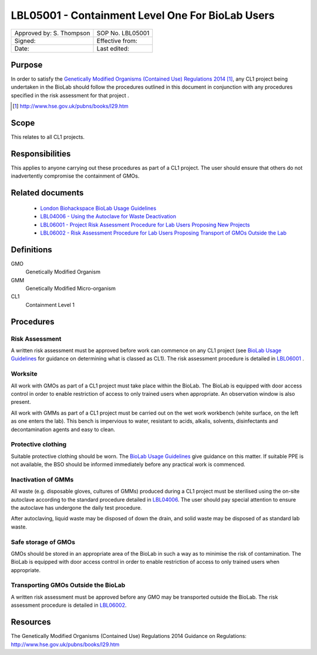 =================================================
LBL05001 - Containment Level One For BioLab Users
=================================================


+----------------------------+--------------------+
| Approved by: S. Thompson   | SOP No. LBL05001   |
+----------------------------+--------------------+
| Signed:                    | Effective from:    |
+----------------------------+--------------------+
| Date:                      | Last edited:       |
+----------------------------+--------------------+

Purpose
========
In order to satisfy the `Genetically Modified Organisms (Contained Use) Regulations 2014 <http://www.hse.gov.uk/pubns/books/l29.htm>`__ [#]_, any CL1 project being undertaken in the BioLab should follow the procedures outlined in this document in conjunction with any procedures specified in the risk assessment for that project .

.. [#] http://www.hse.gov.uk/pubns/books/l29.htm

Scope
=====
This relates to all CL1 projects.

Responsibilities
================
This applies to anyone carrying out these procedures as part of a CL1 project. The user should ensure that others do not inadvertently compromise the containment of GMOs.

Related documents
=================
    - `London Biohackspace BioLab Usage Guidelines <biolab-usage-guidelines.rst>`__
    - `LBL04006 - Using the Autoclave for Waste Deactivation <lbl04006.rst>`__ 
    - `LBL06001 - Project Risk Assessment Procedure for Lab Users Proposing New Projects <lbl06001.rst>`__
    - `LBL06002 - Risk Assessment Procedure for Lab Users Proposing Transport of GMOs Outside the Lab <lbl06002.rst>`__ 

Definitions
===========
GMO
	Genetically Modified Organism

GMM
	Genetically Modified Micro-organism

CL1
	Containment Level 1

Procedures
==========

Risk Assessment
---------------
A written risk assessment must be approved before work can commence on any CL1 project (see `BioLab Usage Guidelines <biolab-usage-guidelines.rst>`__ for guidance on determining what is classed as CL1). The risk assessment procedure is detailed in `LBL06001 <lbl06001.rst>`__ .

Worksite
--------
All work with GMOs as part of a CL1 project must take place within the BioLab. The BioLab is equipped with door access control in order to enable restriction of access to only trained users when appropriate. An observation window is also present.

All work with GMMs as part of a CL1 project must be carried out on the wet work workbench (white surface, on the left as one enters the lab). This bench is impervious to water, resistant to acids, alkalis, solvents, disinfectants and decontamination agents and easy to clean.

Protective clothing
-------------------
Suitable protective clothing should be worn. The `BioLab Usage Guidelines <biolab-usage-guidelines.rst>`__ give guidance on this matter. If suitable PPE is not available, the BSO should be informed immediately before any practical work is commenced.

Inactivation of GMMs
--------------------
All waste (e.g. disposable gloves, cultures of GMMs) produced during a CL1 project must be sterilised using the on-site autoclave according to the standard procedure detailed in `LBL04006 <lbl04006.rst>`__. The user should pay special attention to ensure the autoclave has undergone the daily test procedure.

After autoclaving, liquid waste may be disposed of down the drain, and solid waste may be disposed of as standard lab waste.

Safe storage of GMOs
--------------------
GMOs should be stored in an appropriate area of the BioLab in such a way as to minimise the risk of contamination. The BioLab is equipped with door access control in order to enable restriction of access to only trained users when appropriate.

Transporting GMOs Outside the BioLab
------------------------------------
A written risk assessment must be approved before any GMO may be transported outside the BioLab. The risk assessment procedure is detailed in `LBL06002 <lbl06002.rst>`__.

Resources
=========
| The Genetically Modified Organisms (Contained Use) Regulations 2014 Guidance on Regulations:
| http://www.hse.gov.uk/pubns/books/l29.htm
